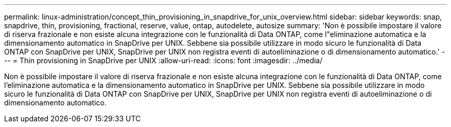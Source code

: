 ---
permalink: linux-administration/concept_thin_provisioning_in_snapdrive_for_unix_overview.html 
sidebar: sidebar 
keywords: snap, snapdrive, thin, provisioning, fractional, reserve, value, ontap, autodelete, autosize 
summary: 'Non è possibile impostare il valore di riserva frazionale e non esiste alcuna integrazione con le funzionalità di Data ONTAP, come l"eliminazione automatica e la dimensionamento automatico in SnapDrive per UNIX. Sebbene sia possibile utilizzare in modo sicuro le funzionalità di Data ONTAP con SnapDrive per UNIX, SnapDrive per UNIX non registra eventi di autoeliminazione o di dimensionamento automatico.' 
---
= Thin provisioning in SnapDrive per UNIX
:allow-uri-read: 
:icons: font
:imagesdir: ../media/


[role="lead"]
Non è possibile impostare il valore di riserva frazionale e non esiste alcuna integrazione con le funzionalità di Data ONTAP, come l'eliminazione automatica e la dimensionamento automatico in SnapDrive per UNIX. Sebbene sia possibile utilizzare in modo sicuro le funzionalità di Data ONTAP con SnapDrive per UNIX, SnapDrive per UNIX non registra eventi di autoeliminazione o di dimensionamento automatico.
